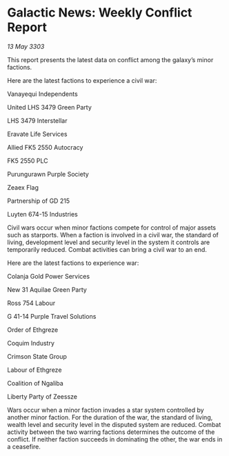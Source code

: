 * Galactic News: Weekly Conflict Report

/13 May 3303/

This report presents the latest data on conflict among the galaxy’s minor factions. 

Here are the latest factions to experience a civil war: 

Vanayequi Independents 

United LHS 3479 Green Party 

LHS 3479 Interstellar 

Eravate Life Services 

Allied FK5 2550 Autocracy 

FK5 2550 PLC 

Purungurawn Purple Society 

Zeaex Flag 

Partnership of GD 215 

Luyten 674-15 Industries 

Civil wars occur when minor factions compete for control of major assets such as starports. When a faction is involved in a civil war, the standard of living, development level and security level in the system it controls are temporarily reduced. Combat activities can bring a civil war to an end. 

Here are the latest factions to experience war: 

Colanja Gold Power Services 

New 31 Aquilae Green Party 

Ross 754 Labour 

G 41-14 Purple Travel Solutions 

Order of Ethgreze 

Coquim Industry 

Crimson State Group 

Labour of Ethgreze 

Coalition of Ngaliba 

Liberty Party of Zeessze 

Wars occur when a minor faction invades a star system controlled by another minor faction. For the duration of the war, the standard of living, wealth level and security level in the disputed system are reduced. Combat activity between the two warring factions determines the outcome of the conflict. If neither faction succeeds in dominating the other, the war ends in a ceasefire.
